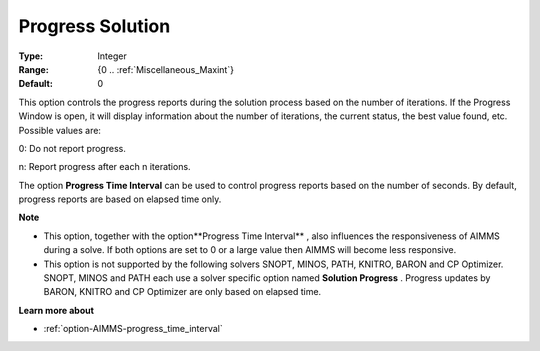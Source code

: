 

.. _option-AIMMS-progress_solution:


Progress Solution
=================



:Type:	Integer	
:Range:	{0 .. :ref:`Miscellaneous_Maxint`}	
:Default:	0	



This option controls the progress reports during the solution process based on the number of iterations. If the Progress Window is open, it will display information about the number of iterations, the current status, the best value found, etc. Possible values are:



0:	Do not report progress.	

n:	Report progress after each n iterations.	



The option **Progress Time Interval**  can be used to control progress reports based on the number of seconds. By default, progress reports are based on elapsed time only.



**Note** 

*	This option, together with the option**Progress Time Interval** , also influences the responsiveness of AIMMS during a solve. If both options are set to 0 or a large value then AIMMS will become less responsive.
*	This option is not supported by the following solvers SNOPT, MINOS, PATH, KNITRO, BARON and CP Optimizer. SNOPT, MINOS and PATH each use a solver specific option named **Solution Progress** . Progress updates by BARON, KNITRO and CP Optimizer are only based on elapsed time.




**Learn more about** 

*	:ref:`option-AIMMS-progress_time_interval` 



